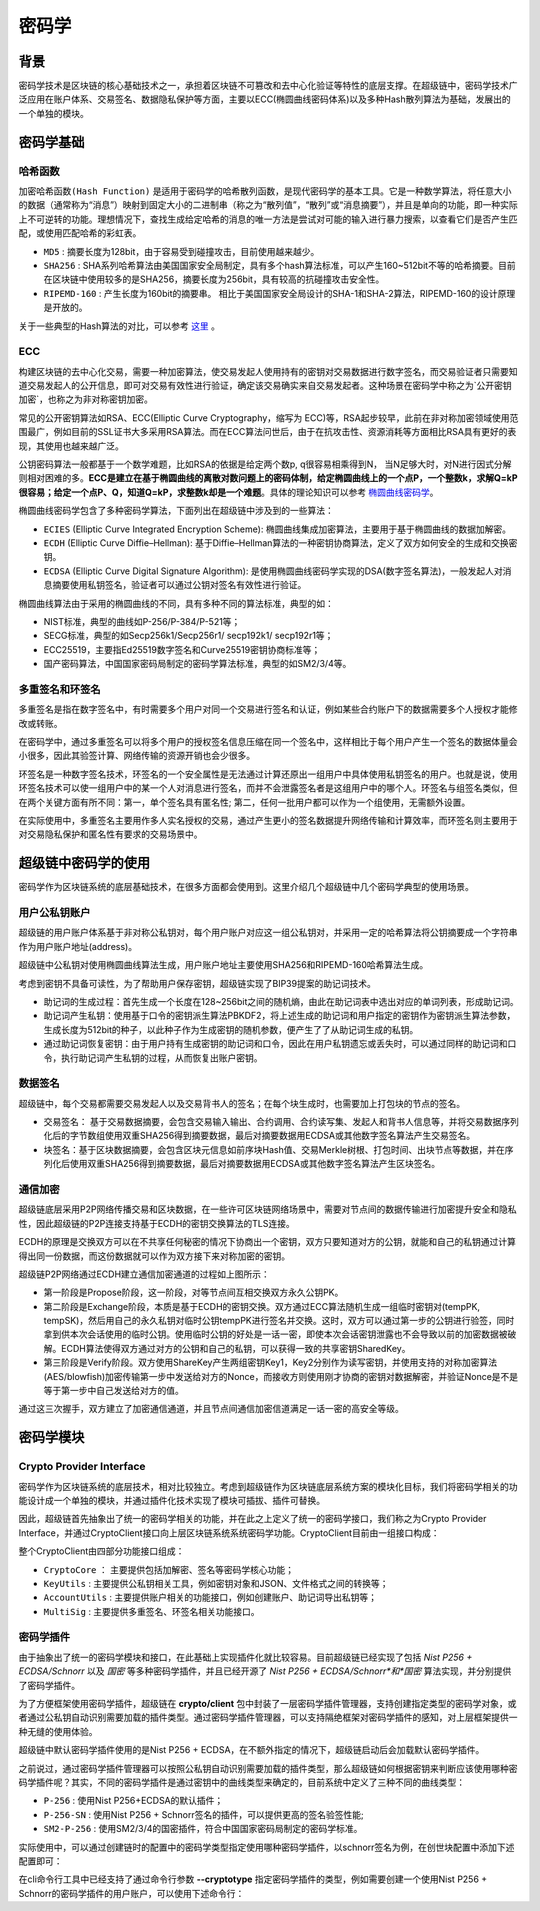 .. _concepts/crypto:

密码学
================

背景
----

密码学技术是区块链的核心基础技术之一，承担着区块链不可篡改和去中心化验证等特性的底层支撑。在超级链中，密码学技术广泛应用在账户体系、交易签名、数据隐私保护等方面，主要以ECC(椭圆曲线密码体系)以及多种Hash散列算法为基础，发展出的一个单独的模块。

密码学基础
----------

哈希函数
^^^^^^^^

``加密哈希函数(Hash Function)`` 是适用于密码学的哈希散列函数，是现代密码学的基本工具。它是一种数学算法，将任意大小的数据（通常称为“消息”）映射到固定大小的二进制串（称之为“散列值”，“散列”或“消息摘要”），并且是单向的功能，即一种实际上不可逆转的功能。理想情况下，查找生成给定哈希的消息的唯一方法是尝试对可能的输入进行暴力搜索，以查看它们是否产生匹配，或使用匹配哈希的彩虹表。

- ``MD5`` : 摘要长度为128bit，由于容易受到碰撞攻击，目前使用越来越少。
- ``SHA256`` : SHA系列哈希算法由美国国家安全局制定，具有多个hash算法标准，可以产生160~512bit不等的哈希摘要。目前在区块链中使用较多的是SHA256，摘要长度为256bit，具有较高的抗碰撞攻击安全性。
- ``RIPEMD-160`` : 产生长度为160bit的摘要串。 相比于美国国家安全局设计的SHA-1和SHA-2算法，RIPEMD-160的设计原理是开放的。

关于一些典型的Hash算法的对比，可以参考 `这里 <https://en.wikipedia.org/wiki/SHA-1#Comparison_of_SHA_functions>`_ 。

ECC
^^^

构建区块链的去中心化交易，需要一种加密算法，使交易发起人使用持有的密钥对交易数据进行数字签名，而交易验证者只需要知道交易发起人的公开信息，即可对交易有效性进行验证，确定该交易确实来自交易发起者。这种场景在密码学中称之为`公开密钥加密`，也称之为非对称密钥加密。

常见的公开密钥算法如RSA、ECC(Elliptic Curve Cryptography，缩写为 ECC)等，RSA起步较早，此前在非对称加密领域使用范围最广，例如目前的SSL证书大多采用RSA算法。而在ECC算法问世后，由于在抗攻击性、资源消耗等方面相比RSA具有更好的表现，其使用也越来越广泛。

公钥密码算法一般都基于一个数学难题，比如RSA的依据是给定两个数p, q很容易相乘得到N， 当N足够大时，对N进行因式分解则相对困难的多。**ECC是建立在基于椭圆曲线的离散对数问题上的密码体制，给定椭圆曲线上的一个点P，一个整数k，求解Q=kP很容易；给定一个点P、Q，知道Q=kP，求整数k却是一个难题**。具体的理论知识可以参考 `椭圆曲线密码学 <https://en.wikipedia.org/wiki/Elliptic-curve_cryptography>`_。

椭圆曲线密码学包含了多种密码学算法，下面列出在超级链中涉及到的一些算法：

- ``ECIES`` (Elliptic Curve Integrated Encryption Scheme): 椭圆曲线集成加密算法，主要用于基于椭圆曲线的数据加解密。
- ``ECDH`` (Elliptic Curve Diffie–Hellman): 基于Diffie–Hellman算法的一种密钥协商算法，定义了双方如何安全的生成和交换密钥。
- ``ECDSA`` (Elliptic Curve Digital Signature Algorithm): 是使用椭圆曲线密码学实现的DSA(数字签名算法)，一般发起人对消息摘要使用私钥签名，验证者可以通过公钥对签名有效性进行验证。

椭圆曲线算法由于采用的椭圆曲线的不同，具有多种不同的算法标准，典型的如：

- NIST标准，典型的曲线如P-256/P-384/P-521等；
- SECG标准，典型的如Secp256k1/Secp256r1/ secp192k1/ secp192r1等；
- ECC25519，主要指Ed25519数字签名和Curve25519密钥协商标准等；
- 国产密码算法，中国国家密码局制定的密码学算法标准，典型的如SM2/3/4等。

多重签名和环签名
^^^^^^^^^^^^^^^^

多重签名是指在数字签名中，有时需要多个用户对同一个交易进行签名和认证，例如某些合约账户下的数据需要多个人授权才能修改或转账。

在密码学中，通过多重签名可以将多个用户的授权签名信息压缩在同一个签名中，这样相比于每个用户产生一个签名的数据体量会小很多，因此其验签计算、网络传输的资源开销也会少很多。

环签名是一种数字签名技术，环签名的一个安全属性是无法通过计算还原出一组用户中具体使用私钥签名的用户。也就是说，使用环签名技术可以使一组用户中的某一个人对消息进行签名，而并不会泄露签名者是这组用户中的哪个人。环签名与组签名类似，但在两个关键方面有所不同：第一，单个签名具有匿名性; 第二，任何一批用户都可以作为一个组使用，无需额外设置。

在实际使用中，多重签名主要用作多人实名授权的交易，通过产生更小的签名数据提升网络传输和计算效率，而环签名则主要用于对交易隐私保护和匿名性有要求的交易场景中。

超级链中密码学的使用
--------------------

密码学作为区块链系统的底层基础技术，在很多方面都会使用到。这里介绍几个超级链中几个密码学典型的使用场景。

用户公私钥账户
^^^^^^^^^^^^^^

超级链的用户账户体系基于非对称公私钥对，每个用户账户对应这一组公私钥对，并采用一定的哈希算法将公钥摘要成一个字符串作为用户账户地址(address)。

.. image:/images/crypto-1.png

超级链中公私钥对使用椭圆曲线算法生成，用户账户地址主要使用SHA256和RIPEMD-160哈希算法生成。

考虑到密钥不具备可读性，为了帮助用户保存密钥，超级链实现了BIP39提案的助记词技术。

- 助记词的生成过程：首先生成一个长度在128~256bit之间的随机熵，由此在助记词表中选出对应的单词列表，形成助记词。
- 助记词产生私钥：使用基于口令的密钥派生算法PBKDF2，将上述生成的助记词和用户指定的密钥作为密钥派生算法参数，生成长度为512bit的种子，以此种子作为生成密钥的随机参数，便产生了了从助记词生成的私钥。
- 通过助记词恢复密钥：由于用户持有生成密钥的助记词和口令，因此在用户私钥遗忘或丢失时，可以通过同样的助记词和口令，执行助记词产生私钥的过程，从而恢复出账户密钥。

数据签名
^^^^^^^^

超级链中，每个交易都需要交易发起人以及交易背书人的签名；在每个块生成时，也需要加上打包块的节点的签名。

- 交易签名： 基于交易数据摘要，会包含交易输入输出、合约调用、合约读写集、发起人和背书人信息等，并将交易数据序列化后的字节数组使用双重SHA256得到摘要数据，最后对摘要数据用ECDSA或其他数字签名算法产生交易签名。
- 块签名：基于区块数据摘要，会包含区块元信息如前序块Hash值、交易Merkle树根、打包时间、出块节点等数据，并在序列化后使用双重SHA256得到摘要数据，最后对摘要数据用ECDSA或其他数字签名算法产生区块签名。

.. image:/images/crypto-2.png

通信加密
^^^^^^^^

超级链底层采用P2P网络传播交易和区块数据，在一些许可区块链网络场景中，需要对节点间的数据传输进行加密提升安全和隐私性，因此超级链的P2P连接支持基于ECDH的密钥交换算法的TLS连接。

ECDH的原理是交换双方可以在不共享任何秘密的情况下协商出一个密钥，双方只要知道对方的公钥，就能和自己的私钥通过计算得出同一份数据，而这份数据就可以作为双方接下来对称加密的密钥。

.. image:/images/crypto-3.png

超级链P2P网络通过ECDH建立通信加密通道的过程如上图所示：

- 第一阶段是Propose阶段，这一阶段，对等节点间互相交换双方永久公钥PK。
- 第二阶段是Exchange阶段，本质是基于ECDH的密钥交换。双方通过ECC算法随机生成一组临时密钥对(tempPK, tempSK)，然后用自己的永久私钥对临时公钥tempPK进行签名并交换。这时，双方可以通过第一步的公钥进行验签，同时拿到供本次会话使用的临时公钥。使用临时公钥的好处是一话一密，即使本次会话密钥泄露也不会导致以前的加密数据被破解。ECDH算法使得双方通过对方的公钥和自己的私钥，可以获得一致的共享密钥SharedKey。
- 第三阶段是Verify阶段。双方使用ShareKey产生两组密钥Key1，Key2分别作为读写密钥，并使用支持的对称加密算法(AES/blowfish)加密传输第一步中发送给对方的Nonce，而接收方则使用刚才协商的密钥对数据解密，并验证Nonce是不是等于第一步中自己发送给对方的值。

通过这三次握手，双方建立了加密通信通道，并且节点间通信加密信道满足一话一密的高安全等级。

密码学模块
----------

Crypto Provider Interface
^^^^^^^^^^^^^^^^^^^^^^^^^

密码学作为区块链系统的底层技术，相对比较独立。考虑到超级链作为区块链底层系统方案的模块化目标，我们将密码学相关的功能设计成一个单独的模块，并通过插件化技术实现了模块可插拔、插件可替换。

因此，超级链首先抽象出了统一的密码学相关的功能，并在此之上定义了统一的密码学接口，我们称之为Crypto Provider Interface，并通过CryptoClient接口向上层区块链系统系统密码学功能。CryptoClient目前由一组接口构成：

.. code-block:: go
    :linenos:

    // CryptoClient is the interface of all Crypto functions
    type CryptoClient interface {
        CryptoCore
        KeyUtils
        AccountUtils
        MultiSig
    }

整个CryptoClient由四部分功能接口组成：

- ``CryptoCore`` ： 主要提供包括加解密、签名等密码学核心功能；
- ``KeyUtils`` : 主要提供公私钥相关工具，例如密钥对象和JSON、文件格式之间的转换等；
- ``AccountUtils`` : 主要提供账户相关的功能接口，例如创建账户、助记词导出私钥等；
- ``MultiSig`` : 主要提供多重签名、环签名相关功能接口。

密码学插件
^^^^^^^^^^

由于抽象出了统一的密码学模块和接口，在此基础上实现插件化就比较容易。目前超级链已经实现了包括 *Nist P256 + ECDSA/Schnorr* 以及 *国密* 等多种密码学插件，并且已经开源了 *Nist P256 + ECDSA/Schnorr*和*国密* 算法实现，并分别提供了密码学插件。

为了方便框架使用密码学插件，超级链在 **crypto/client** 包中封装了一层密码学插件管理器，支持创建指定类型的密码学对象，或者通过公私钥自动识别需要加载的插件类型。通过密码学插件管理器，可以支持隔绝框架对密码学插件的感知，对上层框架提供一种无缝的使用体验。

超级链中默认密码学插件使用的是Nist P256 + ECDSA，在不额外指定的情况下，超级链启动后会加载默认密码学插件。

之前说过，通过密码学插件管理器可以按照公私钥自动识别需要加载的插件类型，那么超级链如何根据密钥来判断应该使用哪种密码学插件呢？其实，不同的密码学插件是通过密钥中的曲线类型来确定的，目前系统中定义了三种不同的曲线类型：

- ``P-256`` : 使用Nist P256+ECDSA的默认插件；
- ``P-256-SN`` : 使用Nist P256 + Schnorr签名的插件，可以提供更高的签名验签性能;
- ``SM2-P-256`` : 使用SM2/3/4的国密插件，符合中国国家密码局制定的密码学标准。

实际使用中，可以通过创建链时的配置中的密码学类型指定使用哪种密码学插件，以schnorr签名为例，在创世块配置中添加下述配置即可：

.. code-block:: bash
    :linenos:

    "crypto": "schnorr"

在cli命令行工具中已经支持了通过命令行参数 **--cryptotype** 指定密码学插件的类型，例如需要创建一个使用Nist P256 + Schnorr的密码学插件的用户账户，可以使用下述命令行：

.. code-block:: bash
    :linenos:

    ./xchain-cli account newkeys --output data/tmpkey --cryptotype schnorr
    